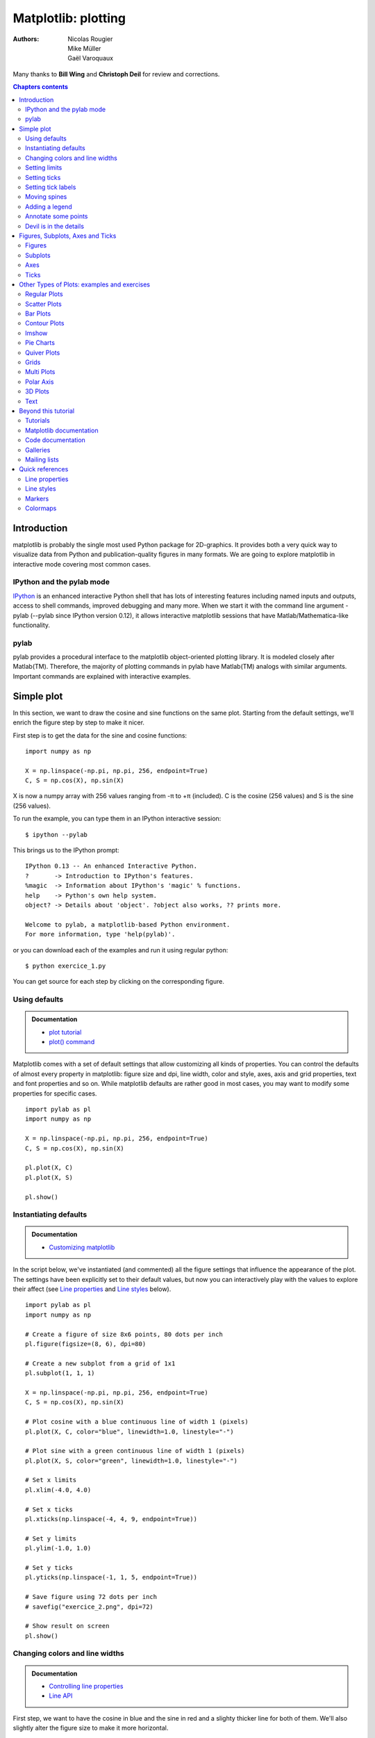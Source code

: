 ====================
Matplotlib: plotting
====================

:authors: Nicolas Rougier, Mike Müller, Gaël Varoquaux

Many thanks to **Bill Wing** and **Christoph Deil** for review and corrections.

.. contents:: Chapters contents
   :local:
   :depth: 2

Introduction
============

matplotlib is probably the single most used Python package for 2D-graphics. It
provides both a very quick way to visualize data from Python and
publication-quality figures in many formats.  We are going to explore
matplotlib in interactive mode covering most common cases.

IPython and the pylab mode
--------------------------

`IPython <http://ipython.org/>`_ is an enhanced interactive Python shell that
has lots of interesting features including named inputs and outputs, access to
shell commands, improved debugging and many more. When we start it with the
command line argument -pylab (--pylab since IPython version 0.12), it allows
interactive matplotlib sessions that have Matlab/Mathematica-like functionality.

pylab
-----

pylab provides a procedural interface to the matplotlib object-oriented
plotting library. It is modeled closely after Matlab(TM). Therefore, the
majority of plotting commands in pylab have Matlab(TM) analogs with similar
arguments.  Important commands are explained with interactive examples.


Simple plot
===========

In this section, we want to draw the cosine and sine functions on the same
plot. Starting from the default settings, we'll enrich the figure step by step
to make it nicer.

First step is to get the data for the sine and cosine functions:

::

   import numpy as np

   X = np.linspace(-np.pi, np.pi, 256, endpoint=True)
   C, S = np.cos(X), np.sin(X)


X is now a numpy array with 256 values ranging from -π to +π (included). C is
the cosine (256 values) and S is the sine (256 values).

To run the example, you can type them in an IPython interactive session::

    $ ipython --pylab

This brings us to the IPython prompt: ::

    IPython 0.13 -- An enhanced Interactive Python.
    ?       -> Introduction to IPython's features.
    %magic  -> Information about IPython's 'magic' % functions.
    help    -> Python's own help system.
    object? -> Details about 'object'. ?object also works, ?? prints more.
    
    Welcome to pylab, a matplotlib-based Python environment.
    For more information, type 'help(pylab)'.


or you can download each of the examples and run it using regular python::

    $ python exercice_1.py

You can get source for each step by clicking on the corresponding figure.


Using defaults
--------------

.. image:: auto_examples/images/plot_exercice_1_1.png
   :align: right
   :scale: 35
   :target: auto_examples/plot_exercice_1.html

.. admonition:: Documentation

   * `plot tutorial <http://matplotlib.sourceforge.net/users/pyplot_tutorial.html>`_
   * `plot() command <http://matplotlib.sourceforge.net/api/pyplot_api.html#matplotlib.pyplot.plot>`_

Matplotlib comes with a set of default settings that allow customizing all
kinds of properties. You can control the defaults of almost every property in
matplotlib: figure size and dpi, line width, color and style, axes, axis and
grid properties, text and font properties and so on. While matplotlib defaults
are rather good in most cases, you may want to modify some properties for
specific cases. ::

   import pylab as pl
   import numpy as np

   X = np.linspace(-np.pi, np.pi, 256, endpoint=True)
   C, S = np.cos(X), np.sin(X)

   pl.plot(X, C)
   pl.plot(X, S)

   pl.show()


Instantiating defaults
----------------------

.. image:: auto_examples/images/plot_exercice_2_1.png
   :align: right
   :scale: 35
   :target: auto_examples/plot_exercice_2.html

.. admonition:: Documentation

   *  `Customizing matplotlib <http://matplotlib.sourceforge.net/users/customizing.html>`_

In the script below, we've instantiated (and commented) all the figure settings
that influence the appearance of the plot. The settings have been explicitly
set to their default values, but now you can interactively play with the values
to explore their affect (see `Line properties`_ and `Line styles`_ below). ::

   import pylab as pl
   import numpy as np

   # Create a figure of size 8x6 points, 80 dots per inch
   pl.figure(figsize=(8, 6), dpi=80)

   # Create a new subplot from a grid of 1x1
   pl.subplot(1, 1, 1)

   X = np.linspace(-np.pi, np.pi, 256, endpoint=True)
   C, S = np.cos(X), np.sin(X)

   # Plot cosine with a blue continuous line of width 1 (pixels)
   pl.plot(X, C, color="blue", linewidth=1.0, linestyle="-")

   # Plot sine with a green continuous line of width 1 (pixels)
   pl.plot(X, S, color="green", linewidth=1.0, linestyle="-")

   # Set x limits
   pl.xlim(-4.0, 4.0)

   # Set x ticks
   pl.xticks(np.linspace(-4, 4, 9, endpoint=True))

   # Set y limits
   pl.ylim(-1.0, 1.0)

   # Set y ticks
   pl.yticks(np.linspace(-1, 1, 5, endpoint=True))

   # Save figure using 72 dots per inch
   # savefig("exercice_2.png", dpi=72)

   # Show result on screen
   pl.show()


Changing colors and line widths
--------------------------------

.. image:: auto_examples/images/plot_exercice_3_1.png
   :align: right
   :scale: 35
   :target: auto_examples/plot_exercice_3.html

.. admonition:: Documentation

   * `Controlling line properties <http://matplotlib.sourceforge.net/users/pyplot_tutorial.html#controlling-line-properties>`_
   * `Line API <http://matplotlib.sourceforge.net/api/artist_api.html#matplotlib.lines.Line2D>`_

First step, we want to have the cosine in blue and the sine in red and a
slighty thicker line for both of them. We'll also slightly alter the figure
size to make it more horizontal. ::

   ...
   pl.figure(figsize=(10, 6), dpi=80)
   pl.plot(X, C, color="blue", linewidth=2.5, linestyle="-")
   pl.plot(X, S, color="red",  linewidth=2.5, linestyle="-")
   ...


Setting limits
--------------

.. image:: auto_examples/images/plot_exercice_4_1.png
   :align: right
   :scale: 35
   :target: auto_examples/plot_exercice_4.html

.. admonition:: Documentation

   * `xlim() command <http://matplotlib.sourceforge.net/api/pyplot_api.html#matplotlib.pyplot.xlim>`_
   * `ylim() command <http://matplotlib.sourceforge.net/api/pyplot_api.html#matplotlib.pyplot.ylim>`_


Current limits of the figure are a bit too tight and we want to make some space
in order to clearly see all data points.

::

   ...
   pl.xlim(X.min() * 1.1, X.max() * 1.1)
   pl.ylim(C.min() * 1.1, C.max() * 1.1)
   ...



Setting ticks
-------------

.. image:: auto_examples/images/plot_exercice_5_1.png
   :align: right
   :scale: 35
   :target: auto_examples/plot_exercice_5.html

.. admonition:: Documentation

   * `xticks() command <http://matplotlib.sourceforge.net/api/pyplot_api.html#matplotlib.pyplot.xticks>`_
   * `yticks() command <http://matplotlib.sourceforge.net/api/pyplot_api.html#matplotlib.pyplot.yticks>`_
   * `Tick container <http://matplotlib.sourceforge.net/users/artists.html#axis-container>`_
   * `Tick locating and formatting <http://matplotlib.sourceforge.net/api/ticker_api.html>`_


Current ticks are not ideal because they do not show the interesting values
(+/-π,+/-π/2) for sine and cosine. We'll change them such that they show only
these values.

::

   ...
   pl.xticks([-np.pi, -np.pi/2, 0, np.pi/2, np.pi])
   pl.yticks([-1, 0, +1])
   ...



Setting tick labels
-------------------

.. image:: auto_examples/images/plot_exercice_6_1.png
   :align: right
   :scale: 35
   :target: auto_examples/plot_exercice_6.html


.. admonition:: Documentation

   * `Working with text <http://matplotlib.sourceforge.net/users/index_text.html>`_
   * `xticks() command <http://matplotlib.sourceforge.net/api/pyplot_api.html#matplotlib.pyplot.xticks>`_
   * `yticks() command <http://matplotlib.sourceforge.net/api/pyplot_api.html#matplotlib.pyplot.yticks>`_
   * `set_xticklabels() <http://matplotlib.sourceforge.net/api/axes_api.html?#matplotlib.axes.Axes.set_xticklabels>`_
   * `set_yticklabels() <http://matplotlib.sourceforge.net/api/axes_api.html?#matplotlib.axes.Axes.set_yticklabels>`_


Ticks are now properly placed but their label is not very explicit. We could
guess that 3.142 is π but it would be better to make it explicit. When we set
tick values, we can also provide a corresponding label in the second argument
list. Note that we'll use latex to allow for nice rendering of the label.


::

   ...
   pl.xticks([-np.pi, -np.pi/2, 0, np.pi/2, np.pi],
             [r'$-\pi$', r'$-\pi/2$', r'$0$', r'$+\pi/2$', r'$+\pi$'])

   pl.yticks([-1, 0, +1],
             [r'$-1$', r'$0$', r'$+1$'])
   ...



Moving spines
-------------

.. image:: auto_examples/images/plot_exercice_7_1.png
   :align: right
   :scale: 35
   :target: auto_examples/plot_exercice_7.html


.. admonition:: Documentation

   * `Spines <http://matplotlib.sourceforge.net/api/spines_api.html#matplotlib.spines>`_
   * `Axis container <http://matplotlib.sourceforge.net/users/artists.html#axis-container>`_
   * `Transformations tutorial <http://matplotlib.sourceforge.net/users/transforms_tutorial.html>`_

Spines are the lines connecting the axis tick marks and noting the boundaries
of the data area. They can be placed at arbitrary positions and until now, they
were on the border of the axis. We'll change that since we want to have them in
the middle. Since there are four of them (top/bottom/left/right), we'll discard
the top and right by setting their color to none and we'll move the bottom and
left ones to coordinate 0 in data space coordinates.

::

   ...
   ax = pl.gca()  # gca stands for 'get current axis'
   ax.spines['right'].set_color('none')
   ax.spines['top'].set_color('none')
   ax.xaxis.set_ticks_position('bottom')
   ax.spines['bottom'].set_position(('data',0))
   ax.yaxis.set_ticks_position('left')
   ax.spines['left'].set_position(('data',0))
   ...



Adding a legend
---------------

.. image:: auto_examples/images/plot_exercice_8_1.png
   :align: right
   :scale: 35
   :target: auto_examples/plot_exercice_8.html


.. admonition:: Documentation

   * `Legend guide <http://matplotlib.sourceforge.net/users/legend_guide.html>`_
   * `legend() command <http://matplotlib.sourceforge.net/api/pyplot_api.html#matplotlib.pyplot.legend>`_
   * `Legend API <http://matplotlib.sourceforge.net/api/legend_api.html#matplotlib.legend.Legend>`_

Let's add a legend in the upper left corner. This only requires adding the
keyword argument label (that will be used in the legend box) to the plot
commands.


::

   ...
   pl.plot(X, C, color="blue", linewidth=2.5, linestyle="-", label="cosine")
   pl.plot(X, S, color="red",  linewidth=2.5, linestyle="-", label="sine")

   pl.legend(loc='upper left')
   ...



Annotate some points
--------------------

.. image:: auto_examples/images/plot_exercice_9_1.png
   :align: right
   :scale: 35
   :target: auto_examples/plot_exercice_9.html


.. admonition:: Documentation

   * `Annotating axis <http://matplotlib.sourceforge.net/users/annotations_guide.html>`_
   * `annotate() command <http://matplotlib.sourceforge.net/api/pyplot_api.html#matplotlib.pyplot.annotate>`_

Let's annotate some interesting points using the annotate command. We chose the
2π/3 value and we want to annotate both the sine and the cosine. We'll first
draw a marker on the curve as well as a straight dotted line. Then, we'll use
the annotate command to display some text with an arrow.


::

   ...

   t = 2 * np.pi / 3
   pl.plot([t, t], [0, np.cos(t)], color='blue', linewidth=2.5, linestyle="--")
   pl.scatter([t, ], [np.cos(t), ], 50, color='blue')

   pl.annotate(r'$sin(\frac{2\pi}{3})=\frac{\sqrt{3}}{2}$',
               xy=(t, np.sin(t)), xycoords='data',
               xytext=(+10, +30), textcoords='offset points', fontsize=16,
               arrowprops=dict(arrowstyle="->", connectionstyle="arc3,rad=.2"))

   pl.plot([t, t],[0, np.sin(t)], color='red', linewidth=2.5, linestyle="--")
   pl.scatter([t, ],[np.sin(t), ], 50, color='red')

   pl.annotate(r'$cos(\frac{2\pi}{3})=-\frac{1}{2}$',
               xy=(t, np.cos(t)), xycoords='data',
               xytext=(-90, -50), textcoords='offset points', fontsize=16,
               arrowprops=dict(arrowstyle="->", connectionstyle="arc3,rad=.2"))
   ...



Devil is in the details
------------------------

.. image:: auto_examples/images/plot_exercice_10_1.png
   :align: right
   :scale: 35
   :target: auto_examples/plot_exercice_10_1.html

.. admonition:: Documentation

   * `Artists <http://matplotlib.sourceforge.net/api/artist_api.html>`_
   * `BBox <http://matplotlib.sourceforge.net/api/artist_api.html#matplotlib.text.Text.set_bbox>`_

The tick labels are now hardly visible because of the blue and red lines. We can
make them bigger and we can also adjust their properties such that they'll be
rendered on a semi-transparent white background. This will allow us to see both
the data and the labels.


::

   ...
   for label in ax.get_xticklabels() + ax.get_yticklabels():
       label.set_fontsize(16)
       label.set_bbox(dict(facecolor='white', edgecolor='None', alpha=0.65))
   ...




Figures, Subplots, Axes and Ticks
=================================

So far we have used implicit figure and axes creation. This is handy for fast
plots. We can have more control over the display using figure, subplot, and
axes explicitly. A figure in matplotlib means the whole window in the user
interface. Within this figure there can be subplots. While subplot positions
the plots in a regular grid, axes allows free placement within the figure. Both
can be useful depending on your intention. We've already worked with figures
and subplots without explicitly calling them. When we call plot, matplotlib
calls gca() to get the current axes and gca in turn calls gcf() to get the
current figure. If there is none it calls figure() to make one, strictly
speaking, to make a subplot(111). Let's look at the details.

Figures
-------

A figure is the windows in the GUI that has "Figure #" as title. Figures
are numbered starting from 1 as opposed to the normal Python way starting
from 0. This is clearly MATLAB-style.  There are several parameters that
determine what the figure looks like:

==============  ======================= ============================================
Argument        Default                 Description
==============  ======================= ============================================
num             1                       number of figure
figsize         figure.figsize          figure size in in inches (width, height)
dpi             figure.dpi              resolution in dots per inch
facecolor       figure.facecolor        color of the drawing background
edgecolor       figure.edgecolor        color of edge around the drawing background
frameon         True                    draw figure frame or not
==============  ======================= ============================================

The defaults can be specified in the resource file and will be used most of the
time. Only the number of the figure is frequently changed.

When you work with the GUI you can close a figure by clicking on the x in the
upper right corner. But you can close a figure programmatically by calling
close. Depending on the argument it closes (1) the current figure (no
argument), (2) a specific figure (figure number or figure instance as
argument), or (3) all figures (all as argument).

As with other objects, you can set figure properties also setp or with the
set_something methods.


Subplots
--------

With subplot you can arrange plots in a regular grid. You need to specify the
number of rows and columns and the number of the plot. Note that the `gridspec
<http://matplotlib.sourceforge.net/users/gridspec.html>`_ command is a more
powerful alternative.

.. image:: auto_examples/images/plot_subplot-horizontal_1.png
   :scale: 28
   :target: auto_examples/plot_subplot-horizontal.html
.. image:: auto_examples/images/plot_subplot-vertical_1.png
   :scale: 28
   :target: auto_examples/plot_subplot-vertical.html
.. image:: auto_examples/images/plot_subplot-grid_1.png
   :scale: 28
   :target: auto_examples/plot_subplot-grid.html
.. image:: auto_examples/images/plot_gridspec_1.png
   :scale: 28
   :target: auto_examples/plot_gridspec.html


Axes
----

Axes are very similar to subplots but allow placement of plots at any location
in the figure. So if we want to put a smaller plot inside a bigger one we do
so with axes.

.. image:: auto_examples/images/plot_axes_1.png
   :scale: 35
   :target: auto_examples/plot_axes.html
.. image:: auto_examples/images/plot_axes-2_1.png
   :scale: 35
   :target: auto_examples/plot_axes-2.html


Ticks
-----

Well formatted ticks are an important part of publishing-ready
figures. Matplotlib provides a totally configurable system for ticks. There are
tick locators to specify where ticks should appear and tick formatters to give
ticks the appearance you want. Major and minor ticks can be located and
formatted independently from each other. Per default minor ticks are not shown,
i.e. there is only an empty list for them because it is as NullLocator (see
below).

Tick Locators
.............

Tick locators control the positions of the ticks. They are set as
follows::

    ax = pl.gca()
    ax.xaxis.set_major_locator(eval(locator))

There are several locators for different kind of requirements:

.. image:: auto_examples/images/plot_ticks_1.png
    :scale: 60
    :target: auto_examples/plot_ticks.html


All of these locators derive from the base class matplotlib.ticker.Locator.
You can make your own locator deriving from it. Handling dates as ticks can be
especially tricky. Therefore, matplotlib provides special locators in
matplotlib.dates.


Other Types of Plots: examples and exercises
=============================================

.. image:: auto_examples/images/plot_plot_1.png
   :scale: 38
   :target: `Regular Plots`_
.. image:: auto_examples/images/plot_scatter_1.png
   :scale: 38
   :target: `Scatter Plots`_
.. image:: auto_examples/images/plot_bar_1.png
   :scale: 38
   :target: `Bar Plots`_
.. image:: auto_examples/images/plot_contour_1.png
   :scale: 38
   :target: `Contour Plots`_
.. image:: auto_examples/images/plot_imshow_1.png
   :scale: 38
   :target: `Imshow`_
.. image:: auto_examples/images/plot_quiver_1.png
   :scale: 38
   :target: `Quiver Plots`_
.. image:: auto_examples/images/plot_pie_1.png
   :scale: 38
   :target: `Pie Charts`_
.. image:: auto_examples/images/plot_grid_1.png
   :scale: 38
   :target: `Grids`_
.. image:: auto_examples/images/plot_multiplot_1.png
   :scale: 38
   :target: `Multi Plots`_
.. image:: auto_examples/images/plot_polar_1.png
   :scale: 38
   :target: `Polar Axis`_
.. image:: auto_examples/images/plot_plot3d_1.png
   :scale: 38
   :target: `3D Plots`_
.. image:: auto_examples/images/plot_text_1.png
   :scale: 38
   :target: `Text`_


Regular Plots
-------------

.. image:: auto_examples/images/plot_plot_ex_1.png
   :align: right
   :scale: 35
   :target: auto_examples/plot_plot_ex.html

.. admonition:: Hints

   You need to use the `fill_between
   <http://matplotlib.sourceforge.net/api/pyplot_api.html#matplotlib.pyplot.fill_between>`_
   command.

Starting from the code below, try to reproduce the graphic on the right taking
care of filled areas::

   n = 256
   X = np.linspace(-np.pi, np.pi, n, endpoint=True)
   Y = np.sin(2 * X)

   pl.plot(X, Y + 1, color='blue', alpha=1.00)
   pl.plot(X, Y - 1, color='blue', alpha=1.00)

Click on the figure for solution.


Scatter Plots
-------------

.. image:: auto_examples/images/plot_scatter_ex_1.png
   :align: right
   :scale: 35
   :target: auto_examples/plot_scatter_ex.html

.. admonition:: Hints

   Color is given by angle of (X,Y).


Starting from the code below, try to reproduce the graphic on the right taking
care of marker size, color and transparency.

::

   n = 1024
   X = np.random.normal(0,1,n)
   Y = np.random.normal(0,1,n)

   pl.scatter(X,Y)

Click on figure for solution.


Bar Plots
---------

.. image:: auto_examples/images/plot_bar_ex_1.png
   :align: right
   :scale: 35
   :target: auto_examples/plot_bar_ex.html

.. admonition:: Hints

   You need to take care of text alignment.


Starting from the code below, try to reproduce the graphic on the right by
adding labels for red bars.

::

   n = 12
   X = np.arange(n)
   Y1 = (1 - X / float(n)) * np.random.uniform(0.5, 1.0, n)
   Y2 = (1 - X / float(n)) * np.random.uniform(0.5, 1.0, n)

   pl.bar(X, +Y1, facecolor='#9999ff', edgecolor='white')
   pl.bar(X, -Y2, facecolor='#ff9999', edgecolor='white')

   for x, y in zip(X, Y1):
       pl.text(x + 0.4, y + 0.05, '%.2f' % y, ha='center', va='bottom')

   pl.ylim(-1.25, +1.25)

Click on figure for solution.


Contour Plots
-------------

.. image:: auto_examples/images/plot_contour_ex_1.png
   :align: right
   :scale: 35
   :target: auto_examples/plot_contour_ex.html


.. admonition:: Hints

   You need to use the `clabel
   <http://matplotlib.sourceforge.net/api/pyplot_api.html#matplotlib.pyplot.clabel>`_
   command.

Starting from the code below, try to reproduce the graphic on the right taking
care of the colormap (see `Colormaps`_ below). 

::

   def f(x,y):
        return (1 - x / 2 + x ** 5 + y ** 3) * np.exp(-x ** 2 -y ** 2)

   n = 256
   x = np.linspace(-3, 3, n)
   y = np.linspace(-3, 3, n)
   X, Y = np.meshgrid(x, y)

   pl.contourf(X, Y, f(X, Y), 8, alpha=.75, cmap='jet')
   C = pl.contour(X, Y, f(X, Y), 8, colors='black', linewidth=.5)

Click on figure for solution.



Imshow
------

.. image:: auto_examples/images/plot_imshow_ex_1.png
   :align: right
   :scale: 35
   :target: auto_examples/plot_imshow_ex.html


.. admonition:: Hints

   You need to take care of the ``origin`` of the image in the imshow command and
   use a `colorbar
   <http://matplotlib.sourceforge.net/api/pyplot_api.html#matplotlib.pyplot.colorbar>`_


Starting from the code below, try to reproduce the graphic on the right taking
care of colormap, image interpolation and origin.

::

   def f(x, y):
       return (1 - x / 2 + x ** 5 + y ** 3) * np.exp(-x ** 2 - y ** 2)

   n = 10
   x = np.linspace(-3, 3, 4 * n)
   y = np.linspace(-3, 3, 3 * n)
   X, Y = np.meshgrid(x, y)
   pl.imshow(f(X, Y))

Click on the figure for the solution.


Pie Charts
----------

.. image:: auto_examples/images/plot_pie_ex_1.png
   :align: right
   :scale: 35
   :target: auto_examples/plot_pie_ex.html


.. admonition:: Hints

   You need to modify Z.

Starting from the code below, try to reproduce the graphic on the right taking
care of colors and slices size.

::

   Z = np.random.uniform(0, 1, 20)
   pl.pie(Z)

Click on the figure for the solution.



Quiver Plots
------------

.. image:: auto_examples/images/plot_quiver_ex_1.png
   :align: right
   :scale: 35
   :target: auto_examples/plot_quiver_ex.html


.. admonition:: Hints

   You need to draw arrows twice.

Starting from the code above, try to reproduce the graphic on the right taking
care of colors and orientations.

::

   n = 8
   X, Y = np.mgrid[0:n, 0:n]
   pl.quiver(X, Y)

Click on figure for solution.


Grids
-----

.. image:: auto_examples/images/plot_grid_ex_1.png
   :align: right
   :scale: 35
   :target: auto_examples/plot_grid_ex.html


Starting from the code below, try to reproduce the graphic on the right taking
care of line styles.

::

   axes = pl.gca()
   axes.set_xlim(0, 4)
   axes.set_ylim(0, 3)
   axes.set_xticklabels([])
   axes.set_yticklabels([])


Click on figure for solution.


Multi Plots
-----------

.. image:: auto_examples/images/plot_multiplot_ex_1.png
   :align: right
   :scale: 35
   :target: auto_examples/plot_multiplot_ex.html

.. admonition:: Hints

   You can use several subplots with different partition.


Starting from the code below, try to reproduce the graphic on the right.

::

   pl.subplot(2, 2, 1)
   pl.subplot(2, 2, 3)
   pl.subplot(2, 2, 4)

Click on figure for solution.


Polar Axis
----------

.. image:: auto_examples/images/plot_polar_ex_1.png
   :align: right
   :scale: 35
   :target: auto_examples/plot_polar_ex.html


.. admonition:: Hints

   You only need to modify the ``axes`` line


Starting from the code below, try to reproduce the graphic on the right.

::

   pl.axes([0, 0, 1, 1])

   N = 20
   theta = np.arange(0., 2 * np.pi, 2 * np.pi / N)
   radii = 10 * np.random.rand(N)
   width = np.pi / 4 * np.random.rand(N)
   bars = pl.bar(theta, radii, width=width, bottom=0.0)

   for r, bar in zip(radii, bars):
       bar.set_facecolor(cm.jet(r / 10.))
       bar.set_alpha(0.5)

Click on figure for solution.


3D Plots
--------

.. image:: auto_examples/images/plot_plot3d_ex_1.png
   :align: right
   :scale: 35
   :target: auto_examples/plot_plot3d_ex.html


.. admonition:: Hints

   You need to use `contourf
   <http://matplotlib.sourceforge.net/api/pyplot_api.html#matplotlib.pyplot.contourf>`_


Starting from the code below, try to reproduce the graphic on the right.

::

   from mpl_toolkits.mplot3d import Axes3D

   fig = pl.figure()
   ax = Axes3D(fig)
   X = np.arange(-4, 4, 0.25)
   Y = np.arange(-4, 4, 0.25)
   X, Y = np.meshgrid(X, Y)
   R = np.sqrt(X**2 + Y**2)
   Z = np.sin(R)

   ax.plot_surface(X, Y, Z, rstride=1, cstride=1, cmap='hot')

Click on figure for solution.



Text
----


.. image:: auto_examples/images/plot_text_ex_1.png
   :align: right
   :scale: 35
   :target: auto_examples/plot_text_ex.html


.. admonition:: Hints

   Have a look at the `matplotlib logo
   <http://matplotlib.sourceforge.net/examples/api/logo2.html>`_.

Try to do the same from scratch !

Click on figure for solution.


Beyond this tutorial
====================

Matplotlib benefits from extensive documentation as well as a large
community of users and developpers. Here are some links of interest:

Tutorials
---------

.. hlist::

  * `Pyplot tutorial <http://matplotlib.sourceforge.net/users/pyplot_tutorial.html>`_

    - Introduction
    - Controlling line properties
    - Working with multiple figures and axes
    - Working with text

  * `Image tutorial <http://matplotlib.sourceforge.net/users/image_tutorial.html>`_

    - Startup commands
    - Importing image data into Numpy arrays
    - Plotting numpy arrays as images

  * `Text tutorial <http://matplotlib.sourceforge.net/users/index_text.html>`_

    - Text introduction
    - Basic text commands
    - Text properties and layout
    - Writing mathematical expressions
    - Text rendering With LaTeX
    - Annotating text

  * `Artist tutorial <http://matplotlib.sourceforge.net/users/artists.html>`_

    - Introduction
    - Customizing your objects
    - Object containers
    - Figure container
    - Axes container
    - Axis containers
    - Tick containers

  * `Path tutorial <http://matplotlib.sourceforge.net/users/path_tutorial.html>`_

    - Introduction
    - Bézier example
    - Compound paths

  * `Transforms tutorial <http://matplotlib.sourceforge.net/users/transforms_tutorial.html>`_

    - Introduction
    - Data coordinates
    - Axes coordinates
    - Blended transformations
    - Using offset transforms to create a shadow effect
    - The transformation pipeline



Matplotlib documentation
------------------------

* `User guide <http://matplotlib.sourceforge.net/users/index.html>`_

* `FAQ <http://matplotlib.sourceforge.net/faq/index.html>`_

  - Installation
  - Usage
  - How-To
  - Troubleshooting
  - Environment Variables

* `Screenshots <http://matplotlib.sourceforge.net/users/screenshots.html>`_


Code documentation
------------------

The code is well documented and you can quickly access a specific command
from within a python session:

::

   >>> import pylab as pl
   >>> help(pl.plot)
   Help on function plot in module matplotlib.pyplot:

   plot(*args, **kwargs)
      Plot lines and/or markers to the
      :class:`~matplotlib.axes.Axes`.  *args* is a variable length
      argument, allowing for multiple *x*, *y* pairs with an
      optional format string.  For example, each of the following is
      legal::
    
          plot(x, y)         # plot x and y using default line style and color
          plot(x, y, 'bo')   # plot x and y using blue circle markers
          plot(y)            # plot y using x as index array 0..N-1
          plot(y, 'r+')      # ditto, but with red plusses
    
      If *x* and/or *y* is 2-dimensional, then the corresponding columns
      will be plotted.
      ...

Galleries
---------

The `matplotlib gallery <http://matplotlib.sourceforge.net/gallery.html>`_ is
also incredibly useful when you search how to render a given graphic. Each
example comes with its source.

A smaller gallery is also available `here <http://www.loria.fr/~rougier/coding/gallery/>`_.


Mailing lists
--------------

Finally, there is a `user mailing list
<https://lists.sourceforge.net/lists/listinfo/matplotlib-users>`_ where you can
ask for help and a `developers mailing list
<https://lists.sourceforge.net/lists/listinfo/matplotlib-devel>`_ that is more
technical.



Quick references
================

Here is a set of tables that show main properties and styles.

Line properties
----------------

.. list-table::
   :widths: 20 30 50
   :header-rows: 1

   * - Property
     - Description
     - Appearance

   * - alpha (or a)
     - alpha transparency on 0-1 scale
     - .. image:: auto_examples/images/plot_alpha_1.png

   * - antialiased
     - True or False - use antialised rendering
     - .. image:: auto_examples/images/plot_aliased_1.png
       .. image:: auto_examples/images/plot_antialiased_1.png

   * - color (or c)
     - matplotlib color arg
     - .. image:: auto_examples/images/plot_color_1.png

   * - linestyle (or ls)
     - see `Line properties`_
     -

   * - linewidth (or lw)
     - float, the line width in points
     - .. image:: auto_examples/images/plot_linewidth_1.png

   * - solid_capstyle
     - Cap style for solid lines
     - .. image:: auto_examples/images/plot_solid_capstyle_1.png

   * - solid_joinstyle
     - Join style for solid lines
     - .. image:: auto_examples/images/plot_solid_joinstyle_1.png

   * - dash_capstyle
     - Cap style for dashes
     - .. image:: auto_examples/images/plot_dash_capstyle_1.png

   * - dash_joinstyle
     - Join style for dashes
     - .. image:: auto_examples/images/plot_dash_joinstyle_1.png

   * - marker
     - see `Markers`_
     -

   * - markeredgewidth (mew)
     - line width around the marker symbol
     - .. image:: auto_examples/images/plot_mew_1.png

   * - markeredgecolor (mec)
     - edge color if a marker is used
     - .. image:: auto_examples/images/plot_mec_1.png

   * - markerfacecolor (mfc)
     - face color if a marker is used
     - .. image:: auto_examples/images/plot_mfc_1.png

   * - markersize (ms)
     - size of the marker in points
     - .. image:: auto_examples/images/plot_ms_1.png



Line styles
-----------

.. image:: auto_examples/images/plot_linestyles_1.png

Markers
-------

.. image:: auto_examples/images/plot_markers_1.png

Colormaps
---------

All colormaps can be reversed by appending ``_r``. For instance, ``gray_r`` is
the reverse of ``gray``.

If you want to know more about colormaps, checks `Documenting the matplotlib
colormaps <https://gist.github.com/2719900>`_.

.. image:: auto_examples/images/plot_colormaps_1.png

